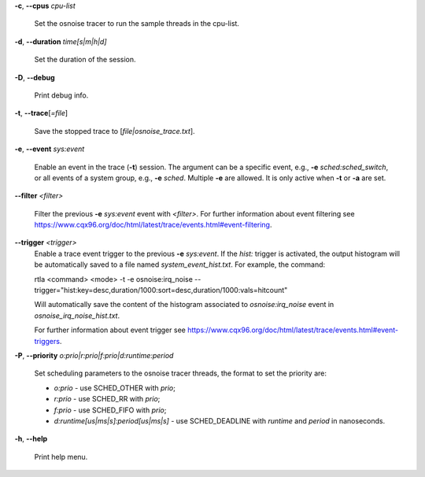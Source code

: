 **-c**, **--cpus** *cpu-list*

        Set the osnoise tracer to run the sample threads in the cpu-list.

**-d**, **--duration** *time[s|m|h|d]*

        Set the duration of the session.

**-D**, **--debug**

        Print debug info.

**-t**, **--trace**\[*=file*]

        Save the stopped trace to [*file|osnoise_trace.txt*].

**-e**, **--event** *sys:event*

        Enable an event in the trace (**-t**) session. The argument can be a specific event, e.g., **-e** *sched:sched_switch*, or all events of a system group, e.g., **-e** *sched*. Multiple **-e** are allowed. It is only active when **-t** or **-a** are set.

**--filter** *<filter>*

        Filter the previous **-e** *sys:event* event with *<filter>*. For further information about event filtering see https://www.cqx96.org/doc/html/latest/trace/events.html#event-filtering.

**--trigger** *<trigger>*
        Enable a trace event trigger to the previous **-e** *sys:event*.
        If the *hist:* trigger is activated, the output histogram will be automatically saved to a file named *system_event_hist.txt*.
        For example, the command:

        rtla <command> <mode> -t -e osnoise:irq_noise --trigger="hist:key=desc,duration/1000:sort=desc,duration/1000:vals=hitcount"

        Will automatically save the content of the histogram associated to *osnoise:irq_noise* event in *osnoise_irq_noise_hist.txt*.

        For further information about event trigger see https://www.cqx96.org/doc/html/latest/trace/events.html#event-triggers.

**-P**, **--priority** *o:prio|r:prio|f:prio|d:runtime:period*

        Set scheduling parameters to the osnoise tracer threads, the format to set the priority are:

        - *o:prio* - use SCHED_OTHER with *prio*;
        - *r:prio* - use SCHED_RR with *prio*;
        - *f:prio* - use SCHED_FIFO with *prio*;
        - *d:runtime[us|ms|s]:period[us|ms|s]* - use SCHED_DEADLINE with *runtime* and *period* in nanoseconds.

**-h**, **--help**

        Print help menu.

